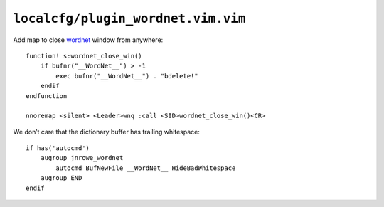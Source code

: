 ``localcfg/plugin_wordnet.vim.vim``
===================================

Add map to close wordnet_ window from anywhere::

    function! s:wordnet_close_win()
        if bufnr("__WordNet__") > -1
            exec bufnr("__WordNet__") . "bdelete!"
        endif
    endfunction

    nnoremap <silent> <Leader>wnq :call <SID>wordnet_close_win()<CR>

We don’t care that the dictionary buffer has trailing whitespace::

    if has('autocmd')
        augroup jnrowe_wordnet
            autocmd BufNewFile __WordNet__ HideBadWhitespace
        augroup END
    endif

.. _wordnet: https://wordnet.princeton.edu/

